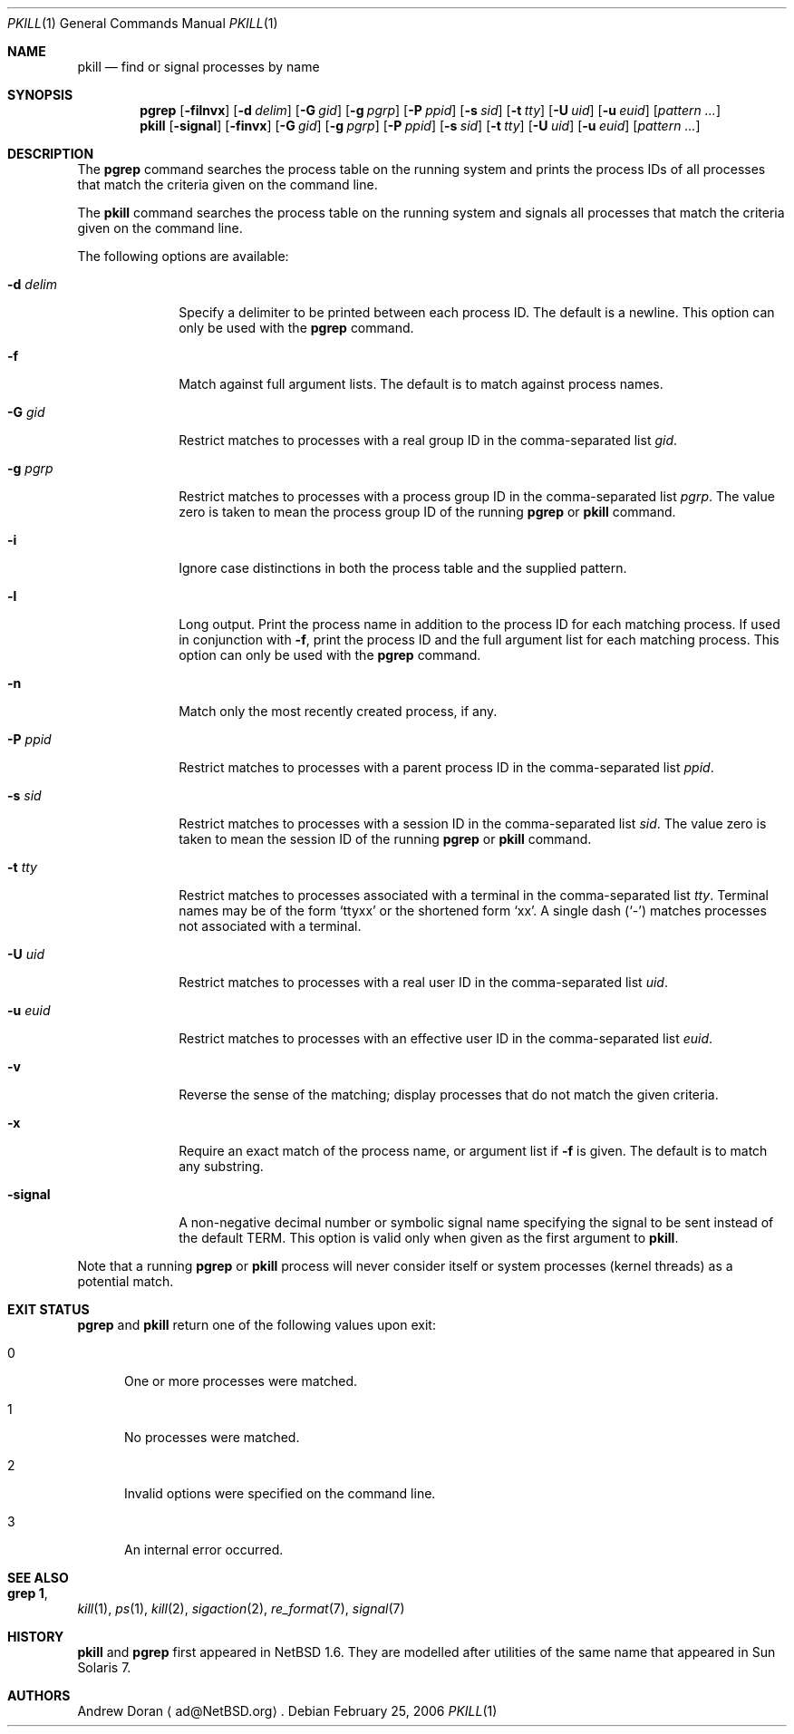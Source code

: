 .\"	$NetBSD: pkill.1,v 1.12 2006/02/25 01:15:36 wiz Exp $
.\"
.\" Copyright (c) 2002 The NetBSD Foundation, Inc.
.\" All rights reserved.
.\"
.\" This code is derived from software contributed to The NetBSD Foundation
.\" by Andrew Doran.
.\"
.\" Redistribution and use in source and binary forms, with or without
.\" modification, are permitted provided that the following conditions
.\" are met:
.\" 1. Redistributions of source code must retain the above copyright
.\"    notice, this list of conditions and the following disclaimer.
.\" 2. Redistributions in binary form must reproduce the above copyright
.\"    notice, this list of conditions and the following disclaimer in the
.\"    documentation and/or other materials provided with the distribution.
.\" 3. All advertising materials mentioning features or use of this software
.\"    must display the following acknowledgement:
.\"        This product includes software developed by the NetBSD
.\"        Foundation, Inc. and its contributors.
.\" 4. Neither the name of The NetBSD Foundation nor the names of its
.\"    contributors may be used to endorse or promote products derived
.\"    from this software without specific prior written permission.
.\"
.\" THIS SOFTWARE IS PROVIDED BY THE NETBSD FOUNDATION, INC. AND CONTRIBUTORS
.\" ``AS IS'' AND ANY EXPRESS OR IMPLIED WARRANTIES, INCLUDING, BUT NOT LIMITED
.\" TO, THE IMPLIED WARRANTIES OF MERCHANTABILITY AND FITNESS FOR A PARTICULAR
.\" PURPOSE ARE DISCLAIMED.  IN NO EVENT SHALL THE FOUNDATION OR CONTRIBUTORS
.\" BE LIABLE FOR ANY DIRECT, INDIRECT, INCIDENTAL, SPECIAL, EXEMPLARY, OR
.\" CONSEQUENTIAL DAMAGES (INCLUDING, BUT NOT LIMITED TO, PROCUREMENT OF
.\" SUBSTITUTE GOODS OR SERVICES; LOSS OF USE, DATA, OR PROFITS; OR BUSINESS
.\" INTERRUPTION) HOWEVER CAUSED AND ON ANY THEORY OF LIABILITY, WHETHER IN
.\" CONTRACT, STRICT LIABILITY, OR TORT (INCLUDING NEGLIGENCE OR OTHERWISE)
.\" ARISING IN ANY WAY OUT OF THE USE OF THIS SOFTWARE, EVEN IF ADVISED OF THE
.\" POSSIBILITY OF SUCH DAMAGE.
.\"
.Dd February 25, 2006
.Dt PKILL 1
.Os
.Sh NAME
.Nm pkill
.Nd find or signal processes by name
.Sh SYNOPSIS
.Nm pgrep
.Op Fl filnvx
.Op Fl d Ar delim
.Op Fl G Ar gid
.Op Fl g Ar pgrp
.Op Fl P Ar ppid
.Op Fl s Ar sid
.Op Fl t Ar tty
.Op Fl U Ar uid
.Op Fl u Ar euid
.Op Ar pattern ...
.Nm pkill
.Op Fl signal
.Op Fl finvx
.Op Fl G Ar gid
.Op Fl g Ar pgrp
.Op Fl P Ar ppid
.Op Fl s Ar sid
.Op Fl t Ar tty
.Op Fl U Ar uid
.Op Fl u Ar euid
.Op Ar pattern ...
.Sh DESCRIPTION
The
.Nm pgrep
command searches the process table on the running system and prints the
process IDs of all processes that match the criteria given on the command
line.
.Pp
The
.Nm pkill
command searches the process table on the running system and signals all
processes that match the criteria given on the command line.
.Pp
The following options are available:
.Bl -tag -width xxxxxxxx
.It Fl d Ar delim
Specify a delimiter to be printed between each process ID.
The default is a newline.
This option can only be used with the
.Nm pgrep
command.
.It Fl f
Match against full argument lists.
The default is to match against process names.
.It Fl G Ar gid
Restrict matches to processes with a real group ID in the comma-separated
list
.Ar gid .
.It Fl g Ar pgrp
Restrict matches to processes with a process group ID in the comma-separated
list
.Ar pgrp .
The value zero is taken to mean the process group ID of the running
.Nm pgrep
or
.Nm pkill
command.
.It Fl i
Ignore case distinctions in both the process table and the supplied pattern.
.It Fl l
Long output.
Print the process name in addition to the process ID for each matching
process.
If used in conjunction with
.Fl f ,
print the process ID and the full argument list for each matching process.
This option can only be used with the
.Nm pgrep
command.
.It Fl n
Match only the most recently created process, if any.
.It Fl P Ar ppid
Restrict matches to processes with a parent process ID in the
comma-separated list
.Ar ppid .
.It Fl s Ar sid
Restrict matches to processes with a session ID in the comma-separated
list
.Ar sid .
The value zero is taken to mean the session ID of the running
.Nm pgrep
or
.Nm pkill
command.
.It Fl t Ar tty
Restrict matches to processes associated with a terminal in the
comma-separated list
.Ar tty .
Terminal names may be of the form
.Sq ttyxx
or the shortened form
.Sq xx .
A single dash
.Pq Sq -
matches processes not associated with a terminal.
.It Fl U Ar uid
Restrict matches to processes with a real user ID in the comma-separated
list
.Ar uid .
.It Fl u Ar euid
Restrict matches to processes with an effective user ID in the
comma-separated list
.Ar euid .
.It Fl v
Reverse the sense of the matching; display processes that do not match the
given criteria.
.It Fl x
Require an exact match of the process name, or argument list if
.Fl f
is given.
The default is to match any substring.
.It Fl signal
A non-negative decimal number or symbolic signal name specifying the signal
to be sent instead of the default TERM.
This option is valid only when given as the first argument to
.Nm pkill .
.El
.Pp
Note that a running
.Nm pgrep
or
.Nm pkill
process will never consider itself or system processes (kernel threads) as
a potential match.
.Sh EXIT STATUS
.Nm pgrep
and
.Nm pkill
return one of the following values upon exit:
.Bl -tag -width foo
.It 0
One or more processes were matched.
.It 1
No processes were matched.
.It 2
Invalid options were specified on the command line.
.It 3
An internal error occurred.
.El
.Sh SEE ALSO
.Sh grep 1 ,
.Xr kill 1 ,
.Xr ps 1 ,
.Xr kill 2 ,
.Xr sigaction 2 ,
.Xr re_format 7 ,
.Xr signal 7
.Sh HISTORY
.Nm pkill
and
.Nm pgrep
first appeared in
.Nx 1.6 .
They are modelled after utilities of the same name that appeared in Sun
Solaris 7.
.Sh AUTHORS
.An Andrew Doran
.Aq ad@NetBSD.org .
